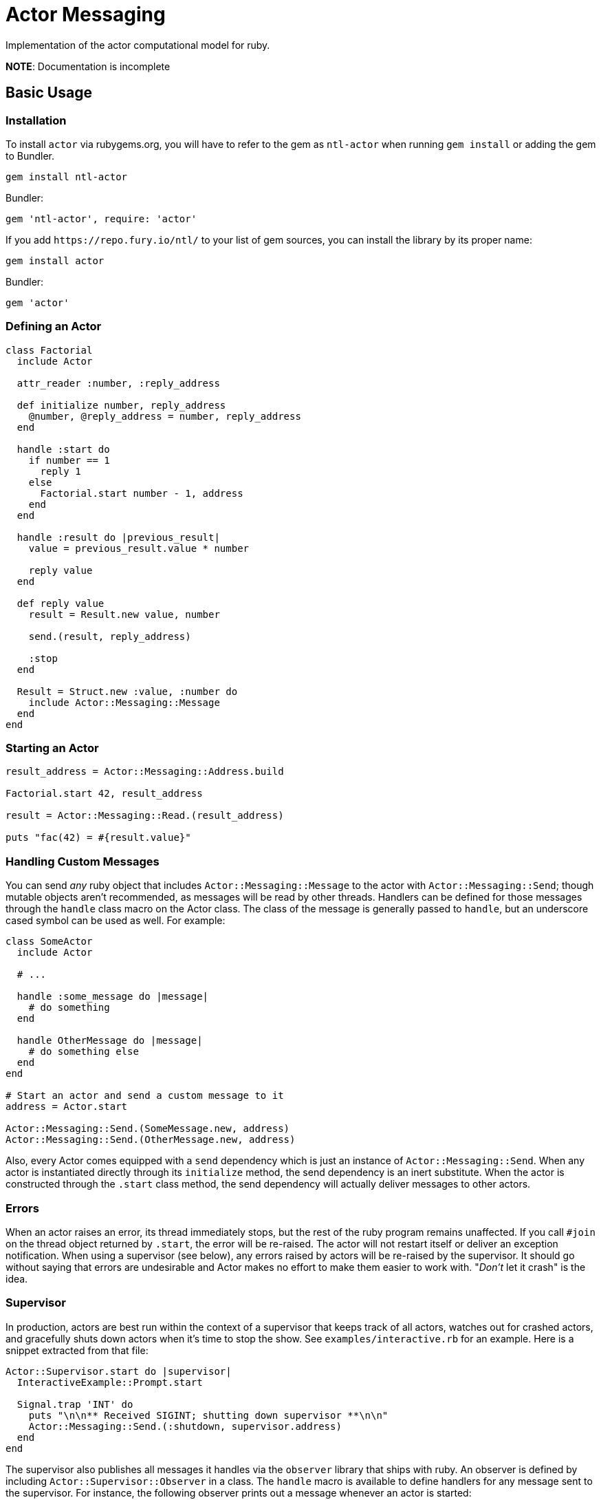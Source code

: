 Actor Messaging
===============

Implementation of the actor computational model for ruby.

*NOTE*: Documentation is incomplete

== Basic Usage

=== Installation

To install `actor` via rubygems.org, you will have to refer to the gem as `ntl-actor` when running `gem install` or adding the gem to Bundler.

[source,sh]
----
gem install ntl-actor
----

Bundler:

[source,ruby]
----
gem 'ntl-actor', require: 'actor'
----

If you add `https://repo.fury.io/ntl/` to your list of gem sources, you can install the library by its proper name:

[source,sh]
----
gem install actor
----

Bundler:

[source,ruby]
----
gem 'actor'
----

=== Defining an Actor

[source,ruby]
----
class Factorial
  include Actor

  attr_reader :number, :reply_address

  def initialize number, reply_address
    @number, @reply_address = number, reply_address
  end

  handle :start do
    if number == 1
      reply 1
    else
      Factorial.start number - 1, address
    end
  end

  handle :result do |previous_result|
    value = previous_result.value * number

    reply value
  end

  def reply value
    result = Result.new value, number

    send.(result, reply_address)

    :stop
  end

  Result = Struct.new :value, :number do
    include Actor::Messaging::Message
  end
end
----

=== Starting an Actor

[source,ruby]
----
result_address = Actor::Messaging::Address.build

Factorial.start 42, result_address

result = Actor::Messaging::Read.(result_address)

puts "fac(42) = #{result.value}"
----

=== Handling Custom Messages

You can send _any_ ruby object that includes `Actor::Messaging::Message` to the actor with `Actor::Messaging::Send`; though mutable objects aren't recommended, as messages will be read by other threads. Handlers can be defined for those messages through the `handle` class macro on the Actor class. The class of the message is generally passed to `handle`, but an underscore cased symbol can be used as well. For example:

[source,ruby]
----
class SomeActor
  include Actor

  # ...

  handle :some_message do |message|
    # do something
  end

  handle OtherMessage do |message|
    # do something else
  end
end

# Start an actor and send a custom message to it
address = Actor.start

Actor::Messaging::Send.(SomeMessage.new, address)
Actor::Messaging::Send.(OtherMessage.new, address)
----

Also, every Actor comes equipped with a `send` dependency which is just an instance of `Actor::Messaging::Send`. When any actor is instantiated directly through its `initialize` method, the send dependency is an inert substitute. When the actor is constructed through the `.start` class method, the send dependency will actually deliver messages to other actors.

=== Errors

When an actor raises an error, its thread immediately stops, but the rest of the ruby program remains unaffected. If you call `#join` on the thread object returned by `.start`, the error will be re-raised. The actor will not restart itself or deliver an exception notification. When using a supervisor (see below), any errors raised by actors will be re-raised by the supervisor. It should go without saying that errors are undesirable and Actor makes no effort to make them easier to work with. "_Don't_ let it crash" is the idea.

=== Supervisor

In production, actors are best run within the context of a supervisor that keeps track of all actors, watches out for crashed actors, and gracefully shuts down actors when it's time to stop the show. See `examples/interactive.rb` for an example. Here is a snippet extracted from that file:

[source,ruby]
----
Actor::Supervisor.start do |supervisor|
  InteractiveExample::Prompt.start

  Signal.trap 'INT' do
    puts "\n\n** Received SIGINT; shutting down supervisor **\n\n"
    Actor::Messaging::Send.(:shutdown, supervisor.address)
  end
end
----

The supervisor also publishes all messages it handles via the `observer` library that ships with ruby. An observer is defined by including `Actor::Supervisor::Observer` in a class. The `handle` macro is available to define handlers for any message sent to the supervisor. For instance, the following observer prints out a message whenever an actor is started:

[source,ruby]
----
class SomeObserver
  include Actor::Supervisor::Observer

  handle Actor::Messages::ActorStarted do |msg|
    puts "An actor was started: #{msg.address} is its address"
  end
end

Actor::Supervisor.start do |supervisor|
  some_observer = SomeObserver.new

  supervisor.add_observer some_observer

  # Etc.
end
----

=== Version Scheme

Actor follows a version scheme with three numbers separated by dots, similar to SemVer, but the numbers have a slightly different meaning. The first number indicates the major product version, or epoch. The second number is increased for breaking changes, otherwise the third number is increased.

=== License

Actor is licensed under the link:doc/MIT-License.txt[MIT license]

Copyright © Nathan Ladd
